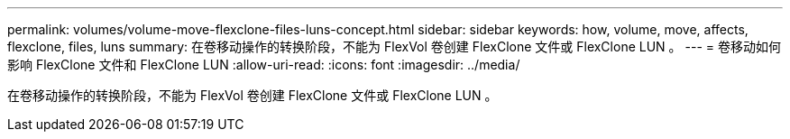 ---
permalink: volumes/volume-move-flexclone-files-luns-concept.html 
sidebar: sidebar 
keywords: how, volume, move, affects, flexclone, files, luns 
summary: 在卷移动操作的转换阶段，不能为 FlexVol 卷创建 FlexClone 文件或 FlexClone LUN 。 
---
= 卷移动如何影响 FlexClone 文件和 FlexClone LUN
:allow-uri-read: 
:icons: font
:imagesdir: ../media/


[role="lead"]
在卷移动操作的转换阶段，不能为 FlexVol 卷创建 FlexClone 文件或 FlexClone LUN 。

